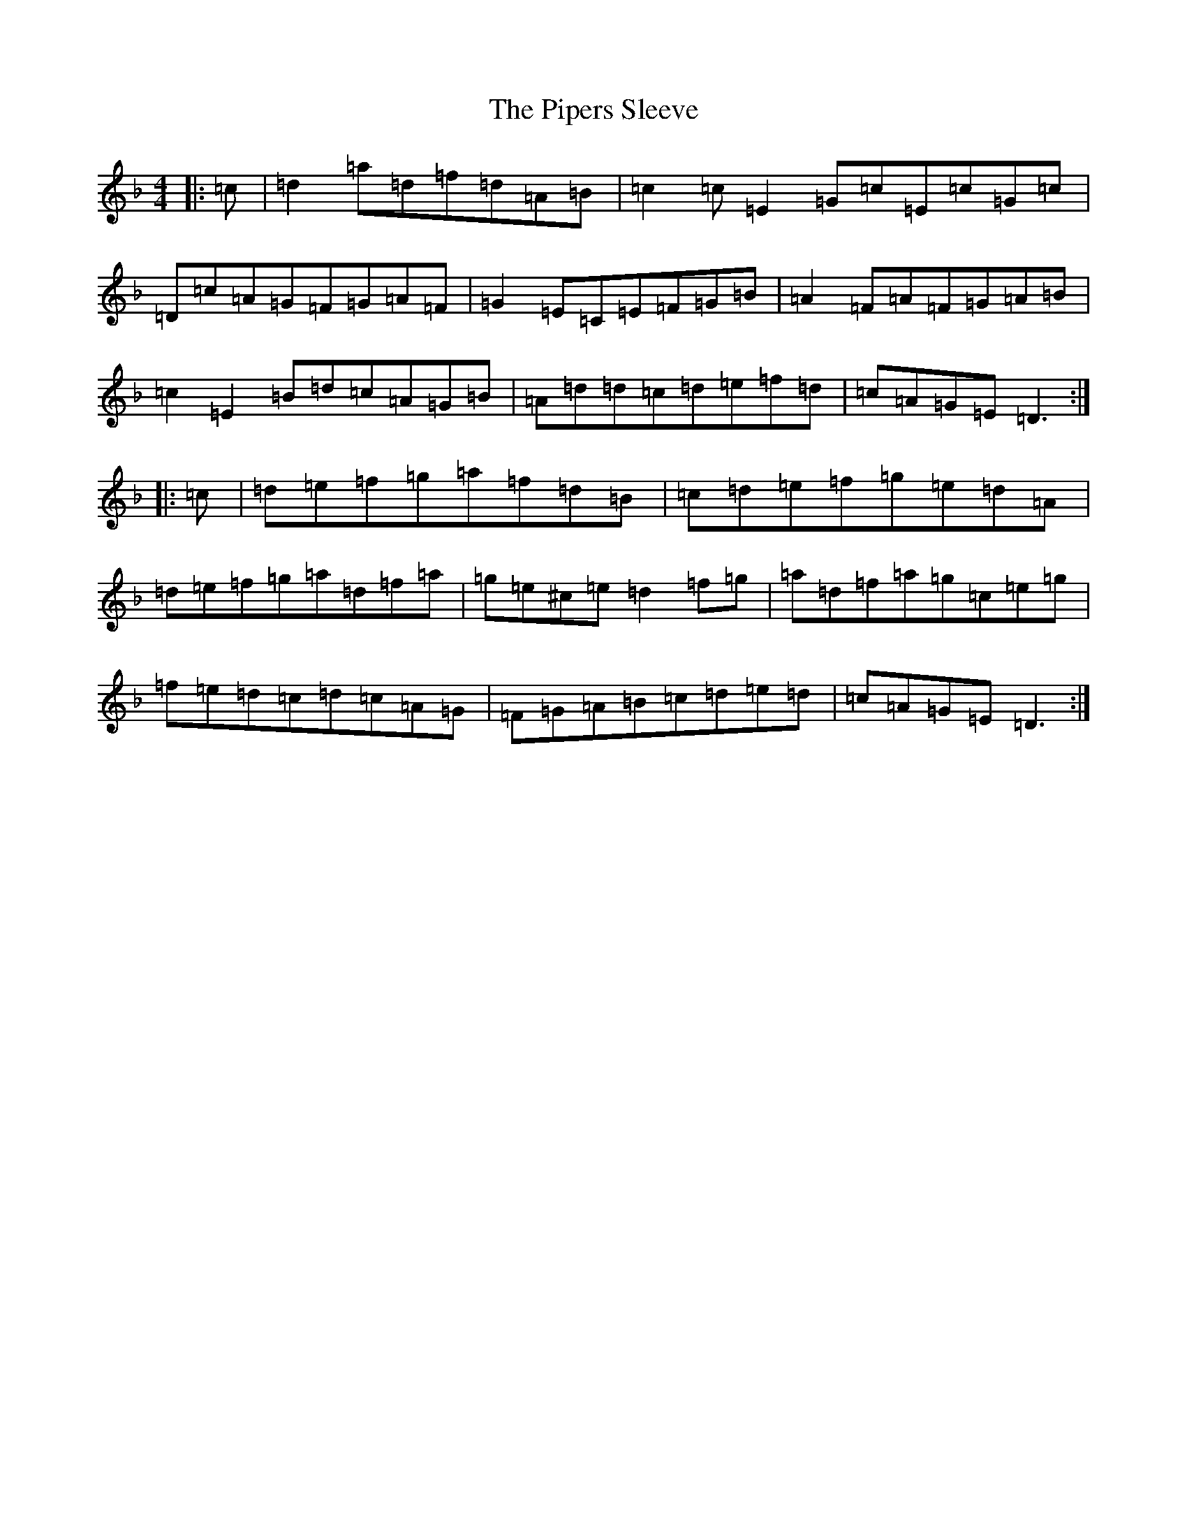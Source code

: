 X: 22176
T: Pipers Sleeve, The
S: https://thesession.org/tunes/20848#setting41393
Z: A Mixolydian
R: march
M:4/4
L:1/8
K: C Mixolydian
|:=c|=d2=a=d=f=d=A=B|=c2=c=E2=G=c=E=c=G=c|=D=c=A=G=F=G=A=F|=G2=E=C=E=F=G=B|=A2=F=A=F=G=A=B|=c2=E2=B=d=c=A=G=B|=A=d=d=c=d=e=f=d|=c=A=G=E=D3:||:=c|=d=e=f=g=a=f=d=B|=c=d=e=f=g=e=d=A|=d=e=f=g=a=d=f=a|=g=e^c=e=d2=f=g|=a=d=f=a=g=c=e=g|=f=e=d=c=d=c=A=G|=F=G=A=B=c=d=e=d|=c=A=G=E=D3:|